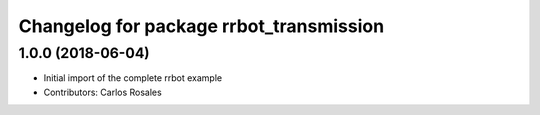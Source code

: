 ^^^^^^^^^^^^^^^^^^^^^^^^^^^^^^^^^^^^^^^^
Changelog for package rrbot_transmission
^^^^^^^^^^^^^^^^^^^^^^^^^^^^^^^^^^^^^^^^

1.0.0 (2018-06-04)
------------------
* Initial import of the complete rrbot example
* Contributors: Carlos Rosales
